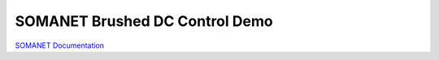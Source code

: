 SOMANET Brushed DC Control Demo
====================================================


`SOMANET Documentation <http://doc.synapticon.com/software/sc_sncn_motorcontrol/examples/app_demo_brushed_dc/doc/index>`_
